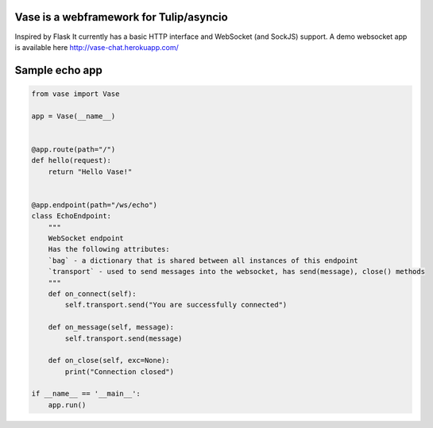 Vase is a webframework for Tulip/asyncio
~~~~~~~~~~~~~~~~~~~~~~~~~~~~~~~~~~~~~~~~

.. image:: https://secure.travis-ci.org/harvimt/Vase.svg
  :target:  https://secure.travis-ci.org/harvimt/Vase

Inspired by Flask
It currently has a basic HTTP interface and WebSocket (and SockJS) support.
A demo websocket app is available here http://vase-chat.herokuapp.com/

Sample echo app
~~~~~~~~~~~~~~~

.. code-block:: python

    from vase import Vase

    app = Vase(__name__)


    @app.route(path="/")
    def hello(request):
        return "Hello Vase!"


    @app.endpoint(path="/ws/echo")
    class EchoEndpoint:
        """
        WebSocket endpoint
        Has the following attributes:
        `bag` - a dictionary that is shared between all instances of this endpoint
        `transport` - used to send messages into the websocket, has send(message), close() methods
        """
        def on_connect(self):
            self.transport.send("You are successfully connected")

        def on_message(self, message):
            self.transport.send(message)

        def on_close(self, exc=None):
            print("Connection closed")

    if __name__ == '__main__':
        app.run()
